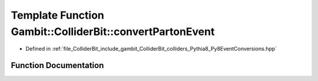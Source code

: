.. _exhale_function_Py8EventConversions_8hpp_1a42e166b5bdf2ffb8544b4a65edc89976:

Template Function Gambit::ColliderBit::convertPartonEvent
=========================================================

- Defined in :ref:`file_ColliderBit_include_gambit_ColliderBit_colliders_Pythia8_Py8EventConversions.hpp`


Function Documentation
----------------------


.. doxygenfunction:: Gambit::ColliderBit::convertPartonEvent(const EventT&, HEPUtils::Event&, double, double)
   :project: GAMBIT